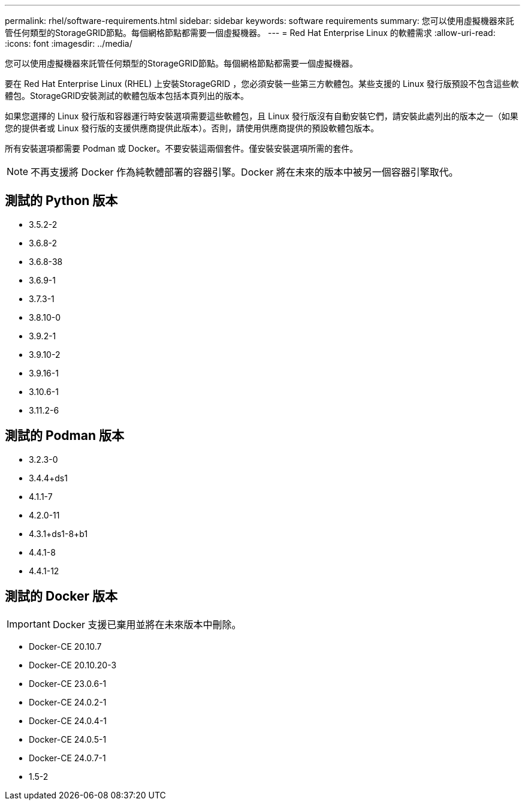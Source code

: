 ---
permalink: rhel/software-requirements.html 
sidebar: sidebar 
keywords: software requirements 
summary: 您可以使用虛擬機器來託管任何類型的StorageGRID節點。每個網格節點都需要一個虛擬機器。 
---
= Red Hat Enterprise Linux 的軟體需求
:allow-uri-read: 
:icons: font
:imagesdir: ../media/


[role="lead"]
您可以使用虛擬機器來託管任何類型的StorageGRID節點。每個網格節點都需要一個虛擬機器。

要在 Red Hat Enterprise Linux (RHEL) 上安裝StorageGRID ，您必須安裝一些第三方軟體包。某些支援的 Linux 發行版預設不包含這些軟體包。StorageGRID安裝測試的軟體包版本包括本頁列出的版本。

如果您選擇的 Linux 發行版和容器運行時安裝選項需要這些軟體包，且 Linux 發行版沒有自動安裝它們，請安裝此處列出的版本之一（如果您的提供者或 Linux 發行版的支援供應商提供此版本）。否則，請使用供應商提供的預設軟體包版本。

所有安裝選項都需要 Podman 或 Docker。不要安裝這兩個套件。僅安裝安裝選項所需的套件。


NOTE: 不再支援將 Docker 作為純軟體部署的容器引擎。Docker 將在未來的版本中被另一個容器引擎取代。



== 測試的 Python 版本

* 3.5.2-2
* 3.6.8-2
* 3.6.8-38
* 3.6.9-1
* 3.7.3-1
* 3.8.10-0
* 3.9.2-1
* 3.9.10-2
* 3.9.16-1
* 3.10.6-1
* 3.11.2-6




== 測試的 Podman 版本

* 3.2.3-0
* 3.4.4+ds1
* 4.1.1-7
* 4.2.0-11
* 4.3.1+ds1-8+b1
* 4.4.1-8
* 4.4.1-12




== 測試的 Docker 版本


IMPORTANT: Docker 支援已棄用並將在未來版本中刪除。

* Docker-CE 20.10.7
* Docker-CE 20.10.20-3
* Docker-CE 23.0.6-1
* Docker-CE 24.0.2-1
* Docker-CE 24.0.4-1
* Docker-CE 24.0.5-1
* Docker-CE 24.0.7-1
* 1.5-2

